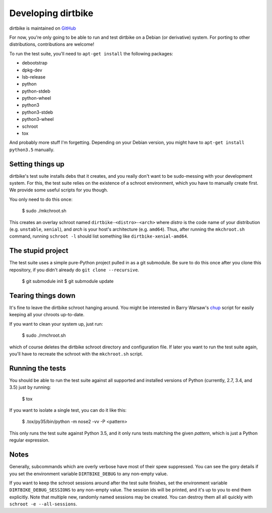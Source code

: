 =====================
 Developing dirtbike
=====================

dirtbike is maintained on `GitHub <https://github.com/paulproteus/dirtbike>`__

For now, you're only going to be able to run and test dirtbike on a Debian (or
derivative) system.  For porting to other distributions, contributions are
welcome!

To run the test suite, you'll need to ``apt-get install`` the following
packages:

* debootstrap
* dpkg-dev
* lsb-release
* python
* python-stdeb
* python-wheel
* python3
* python3-stdeb
* python3-wheel
* schroot
* tox

And probably more stuff I'm forgetting.  Depending on your Debian version, you
might have to ``apt-get install python3.5`` manually.


Setting things up
=================

dirtbike's test suite installs debs that it creates, and you really don't want
to be sudo-messing with your development system.  For this, the test suite
relies on the existence of a schroot environment, which you have to manually
create first.  We provide some useful scripts for you though.

You only need to do this once:

    $ sudo ./mkchroot.sh

This creates an overlay schroot named ``dirtbike-<distro>-<arch>`` where
*distro* is the code name of your distribution (e.g. ``unstable``, ``xenial``),
and *arch* is your host's architecture (e.g. ``amd64``).  Thus, after running
the ``mkchroot.sh`` command, running ``schroot -l`` should list something like
``dirtbike-xenial-amd64``.


The stupid project
==================

The test suite uses a simple pure-Python project pulled in as a git
submodule.  Be sure to do this once after you clone this repository, if you
didn't already do ``git clone --recursive``.

    $ git submodule init
    $ git submodule update


Tearing things down
===================

It's fine to leave the dirtbike schroot hanging around.  You might be
interested in Barry Warsaw's
`chup <http://bazaar.launchpad.net/~barry/+junk/repotools/view/head:/chup>`__
script for easily keeping all your chroots up-to-date.

If you want to clean your system up, just run:

    $ sudo ./rmchroot.sh

which of course deletes the dirtbike schroot directory and configuration
file.  If later you want to run the test suite again, you'll have to recreate
the schroot with the ``mkchroot.sh`` script.


Running the tests
=================

You should be able to run the test suite against all supported and installed
versions of Python (currently, 2.7, 3.4, and 3.5) just by running:

    $ tox

If you want to isolate a single test, you can do it like this:

    $ .tox/py35/bin/python -m nose2 -vv -P <pattern>

This only runs the test suite against Python 3.5, and it only runs tests
matching the given *pattern*, which is just a Python regular expression.


Notes
=====

Generally, subcommands which are overly verbose have most of their spew
suppressed.  You can see the gory details if you set the environment variable
``DIRTBIKE_DEBUG`` to any non-empty value.

If you want to keep the schroot sessions around after the test suite finishes,
set the environment variable ``DIRTBIKE_DEBUG_SESSIONS`` to any non-empty
value.  The session ids will be printed, and it's up to you to end them
explicitly.  Note that multiple new, randomly named sessions may be created.
You can destroy them all all quickly with ``schroot -e --all-sessions``.

